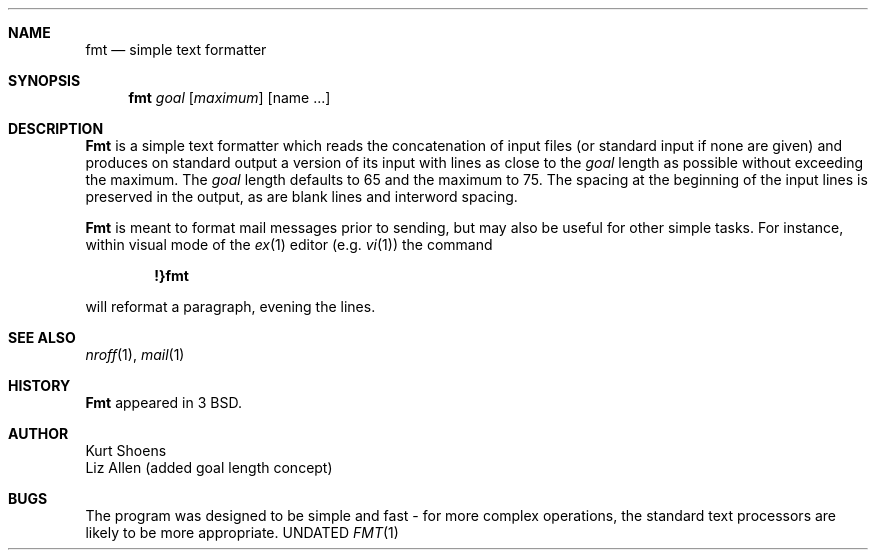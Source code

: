 .\" Copyright (c) 1980, 1990 The Regents of the University of California.
.\" All rights reserved.
.\"
.\" %sccs.include.redist.man%
.\"
.\"     @(#)fmt.1	6.4 (Berkeley) 06/24/90
.\"
.Dd 
.Dt FMT 1
.UC
.Sh NAME
.Nm fmt
.Nd simple text formatter
.Sh SYNOPSIS
.Nm fmt
.Ob
.Ar goal
.Op Ar maximum
.Oe
.Op name ...
.Sh DESCRIPTION
.Nm Fmt
is a simple text formatter which reads the concatenation of input
files (or standard input if none are given) and produces on standard
output a version of its input with lines as close to the
.Ar goal
length
as possible without exceeding the maximum.  The
.Ar goal
length defaults
to 65 and the maximum to 75.  The spacing at the beginning of the
input lines is preserved in the output, as are blank lines and
interword spacing.
.Pp
.Nm Fmt
is meant to format mail messages prior to sending, but may also be useful
for other simple tasks.
For instance,
within visual mode of the
.Xr ex 1
editor (e.g.
.Xr vi 1 )
the command
.Pp
.Dl \&!}fmt
.Pp
will reformat a paragraph,
evening the lines.
.Sh SEE ALSO
.Xr nroff 1 ,
.Xr mail 1
.Sh HISTORY
.Nm Fmt
appeared in 3 BSD.
.Sh AUTHOR
Kurt Shoens
.br
Liz Allen (added goal length concept)
.Sh BUGS
The program was designed to be simple and fast \- for more complex
operations, the standard text processors are likely to be more appropriate.
